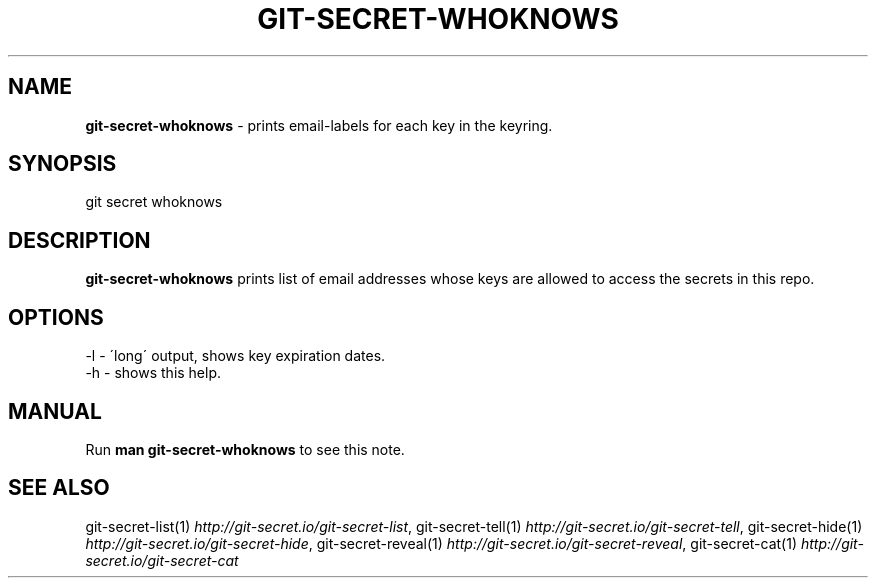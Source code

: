 .\" generated with Ronn/v0.7.3
.\" http://github.com/rtomayko/ronn/tree/0.7.3
.
.TH "GIT\-SECRET\-WHOKNOWS" "1" "April 2021" "sobolevn" "git-secret 0.3.3"
.
.SH "NAME"
\fBgit\-secret\-whoknows\fR \- prints email\-labels for each key in the keyring\.
.
.SH "SYNOPSIS"
.
.nf

git secret whoknows
.
.fi
.
.SH "DESCRIPTION"
\fBgit\-secret\-whoknows\fR prints list of email addresses whose keys are allowed to access the secrets in this repo\.
.
.SH "OPTIONS"
.
.nf

\-l  \- \'long\' output, shows key expiration dates\.
\-h  \- shows this help\.
.
.fi
.
.SH "MANUAL"
Run \fBman git\-secret\-whoknows\fR to see this note\.
.
.SH "SEE ALSO"
git\-secret\-list(1) \fIhttp://git\-secret\.io/git\-secret\-list\fR, git\-secret\-tell(1) \fIhttp://git\-secret\.io/git\-secret\-tell\fR, git\-secret\-hide(1) \fIhttp://git\-secret\.io/git\-secret\-hide\fR, git\-secret\-reveal(1) \fIhttp://git\-secret\.io/git\-secret\-reveal\fR, git\-secret\-cat(1) \fIhttp://git\-secret\.io/git\-secret\-cat\fR
